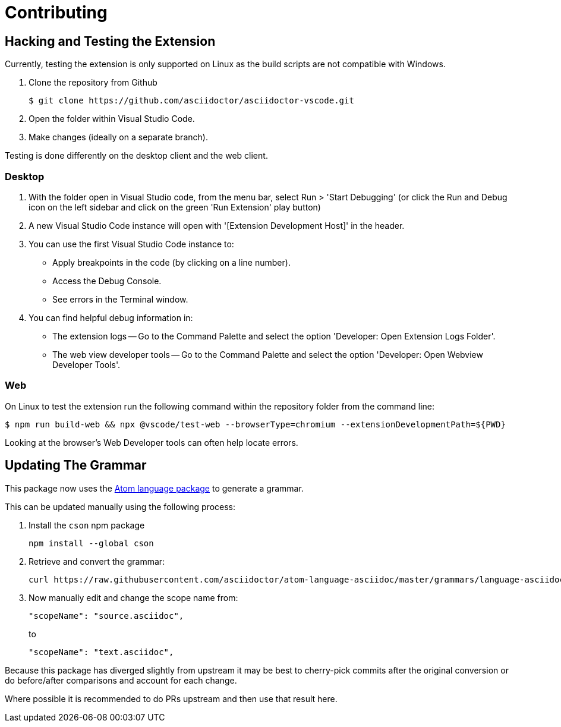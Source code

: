 = Contributing
:uri-atom-textmate-language: https://github.com/asciidoctor/atom-language-asciidoc/blob/master/grammars/language-asciidoc.cson
:uri-atom-textmate-language-raw: https://raw.githubusercontent.com/asciidoctor/atom-language-asciidoc/master/grammars/language-asciidoc.cson
:uri-npm-package-cson: https://www.npmjs.com/package/cson

== Hacking and Testing the Extension

Currently, testing the extension is only supported on Linux as the build scripts are not compatible with Windows.

. Clone the repository from Github
+
 $ git clone https://github.com/asciidoctor/asciidoctor-vscode.git

. Open the folder within Visual Studio Code.

. Make changes (ideally on a separate branch).

Testing is done differently on the desktop client and the web client.

=== Desktop

. With the folder open in Visual Studio code, from the menu bar, select Run > 'Start Debugging' (or click the Run and Debug icon on the left sidebar and click on the green 'Run Extension' play button)
. A new Visual Studio Code instance will open with '[Extension Development Host]' in the header.
. You can use the first Visual Studio Code instance to:
* Apply breakpoints in the code (by clicking on a line number).
* Access the Debug Console.
* See errors in the Terminal window.

. You can find helpful debug information in:

* The extension logs -- Go to the Command Palette and select the option 'Developer: Open Extension Logs Folder'.
* The web view developer tools -- Go to the Command Palette and select the option 'Developer: Open Webview Developer Tools'.

=== Web

On Linux to test the extension run the following command within the repository folder from the command line:

 $ npm run build-web && npx @vscode/test-web --browserType=chromium --extensionDevelopmentPath=${PWD}

Looking at the browser's Web Developer tools can often help locate errors.

== Updating The Grammar

This package now uses the {uri-atom-textmate-language}[Atom language package] to generate a grammar.

This can be updated manually using the following process:

. Install the `cson` npm package
+
  npm install --global cson

. Retrieve and convert the grammar:
+
[source,bash,subs=attributes+]
curl {uri-atom-textmate-language-raw} | cson2json > ./syntaxes/Asciidoctor.json

. Now manually edit and change the scope name from:
+
[source,json]
"scopeName": "source.asciidoc",
+
to
+
[source,json]
"scopeName": "text.asciidoc",

Because this package has diverged slightly from upstream it may be best to cherry-pick commits after the original conversion or do before/after comparisons and account for each change.

Where possible it is recommended to do PRs upstream and then use that result here.